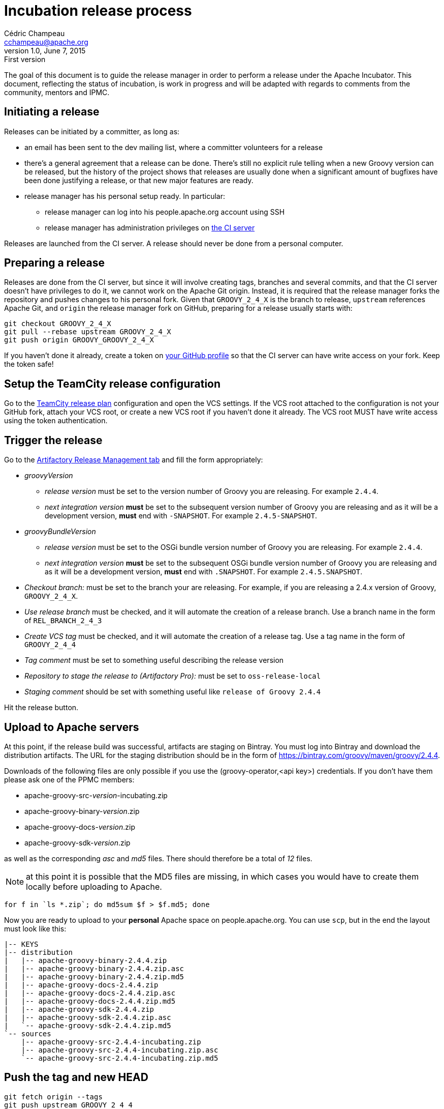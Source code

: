 = Incubation release process
Cédric Champeau <cchampeau@apache.org>
v1.0, June 7, 2015: First version

:teamcity: http://ci.groovy-lang.org
:groovy: http://groovy-lang.org
:bintray: https://bintray.com/[Bintray]
:gradle: http://gradle.org[Gradle]

The goal of this document is to guide the release manager in order to perform a release under the Apache Incubator. This document, reflecting the status of incubation, is work in progress and will be adapted with regards to comments from the community, mentors and IPMC.

== Initiating a release

Releases can be initiated by a committer, as long as:

* an email has been sent to the dev mailing list, where a committer volunteers for a release
* there's a general agreement that a release can be done. There's still no explicit rule telling when a new Groovy version can be released, but the history of the project shows that releases are usually done when a significant amount of bugfixes have been done justifying a release, or that new major features are ready.
* release manager has his personal setup ready. In particular:
** release manager can log into his people.apache.org account using SSH
** release manager has administration privileges on {teamcity}[the CI server]

Releases are launched from the CI server. A release should never be done from a personal computer.

== Preparing a release

Releases are done from the CI server, but since it will involve creating tags, branches and several commits, and that the CI server doesn't have privileges to do it, we cannot work on the Apache Git origin. Instead, it is required that the release manager forks the repository and pushes changes to his personal fork. Given that `GROOVY_2_4_X` is the branch to release, `upstream` references Apache Git, and `origin` the release manager fork on GitHub, preparing for a release usually starts with:

```
git checkout GROOVY_2_4_X
git pull --rebase upstream GROOVY_2_4_X
git push origin GROOVY_GROOVY_2_4_X
```

If you haven't done it already, create a token on https://github.com/settings/tokens[your GitHub profile] so that the CI server can have write access on your fork. Keep the token safe!

== Setup the TeamCity release configuration

Go to the http://ci.groovy-lang.org/admin/editBuild.html?id=buildType:Groovy_BintrayIntegration_ReleasePlan[TeamCity release plan] configuration and open the VCS settings. If the VCS root attached to the configuration is not your GitHub fork, attach your VCS root, or create a new VCS root if you haven't done it already. The VCS root MUST have write access using the token authentication.


== Trigger the release

Go to the http://ci.groovy-lang.org/viewType.html?buildTypeId=Groovy_BintrayIntegration_ReleasePlan&tab=artifactory[Artifactory Release Management tab] and fill the form appropriately:

* _groovyVersion_
** _release version_ must be set to the version number of Groovy you are releasing. For example `2.4.4`.
** _next integration version_ *must* be set to the subsequent version number of Groovy you are releasing and as it will be a development version, *must* end with `-SNAPSHOT`. For example `2.4.5-SNAPSHOT`.
* _groovyBundleVersion_
** _release version_ must be set to the OSGi bundle version number of Groovy you are releasing. For example `2.4.4`.
** _next integration version_ *must* be set to the subsequent OSGi bundle version number of Groovy you are releasing and as it will be a development version, *must* end with `.SNAPSHOT`. For example `2.4.5.SNAPSHOT`.
* _Checkout branch:_ must be set to the branch your are releasing. For example, if you are releasing a 2.4.x version of Groovy, `GROOVY_2_4_X`.
* _Use release branch_ must be checked, and it will automate the creation of a release branch. Use a branch name in the form of `REL_BRANCH_2_4_3`
* _Create VCS tag_ must be checked, and it will automate the creation of a release tag. Use a tag name in the form of `GROOVY_2_4_4`
* _Tag comment_ must be set to something useful describing the release version
* _Repository to stage the release to (Artifactory Pro):_ must be set to `oss-release-local`
* _Staging comment_ should be set with something useful like `release of Groovy 2.4.4`

Hit the release button.

== Upload to Apache servers

At this point, if the release build was successful, artifacts are staging on Bintray. You must log into Bintray and download the distribution artifacts. The URL for
the staging distribution should be in the form of https://bintray.com/groovy/maven/groovy/2.4.4[https://bintray.com/groovy/maven/groovy/2.4.4].

Downloads of the following files are only possible if you use the (groovy-operator,<api key>) credentials. If you don't have them please ask one of the PPMC members:

* apache-groovy-src-_version_-incubating.zip
* apache-groovy-binary-_version_.zip
* apache-groovy-docs-_version_.zip
* apache-groovy-sdk-_version_.zip

as well as the corresponding _asc_ and _md5_ files. There should therefore be a total of _12_ files.

NOTE: at this point it is possible that the MD5 files are missing, in which cases you would have to create them locally before uploading to Apache.
```
for f in `ls *.zip`; do md5sum $f > $f.md5; done
```

Now you are ready to upload to your *personal* Apache space on people.apache.org. You can use `scp`, but in the end the layout must look like this:

```
|-- KEYS
|-- distribution
|   |-- apache-groovy-binary-2.4.4.zip
|   |-- apache-groovy-binary-2.4.4.zip.asc
|   |-- apache-groovy-binary-2.4.4.zip.md5
|   |-- apache-groovy-docs-2.4.4.zip
|   |-- apache-groovy-docs-2.4.4.zip.asc
|   |-- apache-groovy-docs-2.4.4.zip.md5
|   |-- apache-groovy-sdk-2.4.4.zip
|   |-- apache-groovy-sdk-2.4.4.zip.asc
|   `-- apache-groovy-sdk-2.4.4.zip.md5
`-- sources
    |-- apache-groovy-src-2.4.4-incubating.zip
    |-- apache-groovy-src-2.4.4-incubating.zip.asc
    `-- apache-groovy-src-2.4.4-incubating.zip.md5
```

== Push the tag and new HEAD

```
git fetch origin --tags
git push upstream GROOVY_2_4_4
git push upstream GROOVY_2_4_X
```

== Send a [VOTE] thread

You can use the following template to send a VOTE thread on the dev@ list:

```
Dear community,

I am happy to start the VOTE thread for a Groovy xxx-incubating!
This release includes bugfixes for ...

The changelog for this release can be found here: https://issues.apache.org/jira/secure/ReleaseNote.jspa?projectId=12318123&version=12331941

Tag: https://git1-us-west.apache.org/repos/asf?p=incubator-groovy.git;a=tag;h=19f70958f39f0cc5c6b4d3e9471fd297400647d2

The artifacts to be voted on are located here: http://people.apache.org/~cchampeau/groovy/

Release artifacts are signed with the following key: http://people.apache.org/~cchampeau/groovy/KEYS

Please vote on releasing this package as Apache Groovy 2.4.4-incubating.

The vote is open for the next 72 hours and passes if a majority of at least three +1 PPMC votes are cast.

[ ] +1 Release Apache Groovy 2.4.4-incubating
[ ]  0 I don't have a strong opinion about this, but I assume it's ok
[ ] -1 Do not release Apache Groovy 2.4.4-incubating because...

Here is my vote:

+1 (binding)
```

